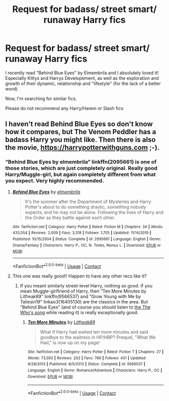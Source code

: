 #+TITLE: Request for badass/ street smart/ runaway Harry fics

* Request for badass/ street smart/ runaway Harry fics
:PROPERTIES:
:Author: Mezredhas
:Score: 11
:DateUnix: 1604454825.0
:DateShort: 2020-Nov-04
:FlairText: Request
:END:
I recently read "Behind Blue Eyes" by Elmembrila and I absolutely loved it! Especially Kittys and Harrys Developement, as well as the exploration and growth of their dynamic, relationship and "lifestyle" (for the lack of a better word).

Now, I'm searching for similar fics.

Please do not recommend any Harry/Harem or Slash fics


** I haven't read Behind Blue Eyes so don't know how it compares, but The Venom Peddler has a badass Harry you might like. Then there is also the movie, [[https://harrypotterwithguns.com]] ;-).
:PROPERTIES:
:Author: gwa_is_amazing
:Score: 2
:DateUnix: 1604472535.0
:DateShort: 2020-Nov-04
:END:

*** “Behind Blue Eyes by elmembrila” linkffn(2095661) is one of those stories, which are just completely original. Really good Harry/Muggle-girl, but again completely different from what you expect. Very highly recommended.
:PROPERTIES:
:Author: ceplma
:Score: 3
:DateUnix: 1604479333.0
:DateShort: 2020-Nov-04
:END:

**** [[https://www.fanfiction.net/s/2095661/1/][*/Behind Blue Eyes/*]] by [[https://www.fanfiction.net/u/260132/elmembrila][/elmembrila/]]

#+begin_quote
  It's the summer after the Department of Mysteries and Harry Potter's about to do something drastic, something nobody expects, and he may not be alone. Following the lives of Harry and the Order as they battle against each other.
#+end_quote

^{/Site/:} ^{fanfiction.net} ^{*|*} ^{/Category/:} ^{Harry} ^{Potter} ^{*|*} ^{/Rated/:} ^{Fiction} ^{M} ^{*|*} ^{/Chapters/:} ^{34} ^{*|*} ^{/Words/:} ^{433,054} ^{*|*} ^{/Reviews/:} ^{2,009} ^{*|*} ^{/Favs/:} ^{3,318} ^{*|*} ^{/Follows/:} ^{1,705} ^{*|*} ^{/Updated/:} ^{11/14/2019} ^{*|*} ^{/Published/:} ^{10/15/2004} ^{*|*} ^{/Status/:} ^{Complete} ^{*|*} ^{/id/:} ^{2095661} ^{*|*} ^{/Language/:} ^{English} ^{*|*} ^{/Genre/:} ^{Drama/Fantasy} ^{*|*} ^{/Characters/:} ^{Harry} ^{P.,} ^{OC,} ^{N.} ^{Tonks,} ^{Remus} ^{L.} ^{*|*} ^{/Download/:} ^{[[http://www.ff2ebook.com/old/ffn-bot/index.php?id=2095661&source=ff&filetype=epub][EPUB]]} ^{or} ^{[[http://www.ff2ebook.com/old/ffn-bot/index.php?id=2095661&source=ff&filetype=mobi][MOBI]]}

--------------

*FanfictionBot*^{2.0.0-beta} | [[https://github.com/FanfictionBot/reddit-ffn-bot/wiki/Usage][Usage]] | [[https://www.reddit.com/message/compose?to=tusing][Contact]]
:PROPERTIES:
:Author: FanfictionBot
:Score: 3
:DateUnix: 1604479354.0
:DateShort: 2020-Nov-04
:END:


**** This one was really good!! Happen to have any other recs like it?
:PROPERTIES:
:Author: MagicalGirlAleksa
:Score: 1
:DateUnix: 1604674155.0
:DateShort: 2020-Nov-06
:END:

***** If you meant similarly street-level Harry, nothing so good. If you mean Muggle-girlfriend of Harry, then “Ten More Minutes by Litfreak89” linkffn(9566537) and “Grow Young with Me by Taliesin19” linkao3(16405130) are the classics in the area. But “Behind Blue Eyes” (and of course you should listen to [[https://youtu.be/dMrImMedYRo][the The Who's song]] while reading it) is really exceptionally good.
:PROPERTIES:
:Author: ceplma
:Score: 1
:DateUnix: 1604675868.0
:DateShort: 2020-Nov-06
:END:

****** [[https://www.fanfiction.net/s/9566537/1/][*/Ten More Minutes/*]] by [[https://www.fanfiction.net/u/4897438/Litfreak89][/Litfreak89/]]

#+begin_quote
  What if Harry had waited ten more minutes and said goodbye to the waitress in HP/HBP? Prequel, "What We Had," is now up on my page!
#+end_quote

^{/Site/:} ^{fanfiction.net} ^{*|*} ^{/Category/:} ^{Harry} ^{Potter} ^{*|*} ^{/Rated/:} ^{Fiction} ^{T} ^{*|*} ^{/Chapters/:} ^{27} ^{*|*} ^{/Words/:} ^{73,050} ^{*|*} ^{/Reviews/:} ^{202} ^{*|*} ^{/Favs/:} ^{769} ^{*|*} ^{/Follows/:} ^{431} ^{*|*} ^{/Updated/:} ^{9/28/2013} ^{*|*} ^{/Published/:} ^{8/5/2013} ^{*|*} ^{/Status/:} ^{Complete} ^{*|*} ^{/id/:} ^{9566537} ^{*|*} ^{/Language/:} ^{English} ^{*|*} ^{/Genre/:} ^{Romance/Adventure} ^{*|*} ^{/Characters/:} ^{Harry} ^{P.,} ^{OC} ^{*|*} ^{/Download/:} ^{[[http://www.ff2ebook.com/old/ffn-bot/index.php?id=9566537&source=ff&filetype=epub][EPUB]]} ^{or} ^{[[http://www.ff2ebook.com/old/ffn-bot/index.php?id=9566537&source=ff&filetype=mobi][MOBI]]}

--------------

*FanfictionBot*^{2.0.0-beta} | [[https://github.com/FanfictionBot/reddit-ffn-bot/wiki/Usage][Usage]] | [[https://www.reddit.com/message/compose?to=tusing][Contact]]
:PROPERTIES:
:Author: FanfictionBot
:Score: 1
:DateUnix: 1604675917.0
:DateShort: 2020-Nov-06
:END:
